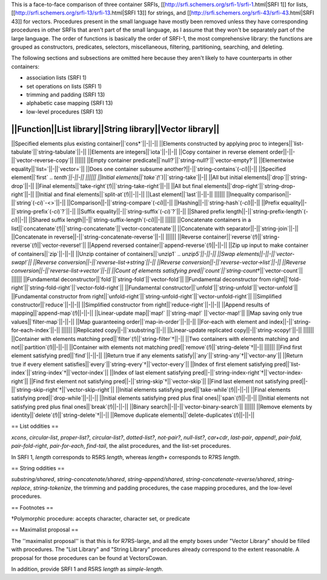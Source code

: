 This is a face-to-face comparison of three container SRFIs, [[http://srfi.schemers.org/srfi-1/srfi-1.html|SRFI 1]] for lists, [[http://srfi.schemers.org/srfi-13/srfi-13.html|SRFI 13]] for strings, and [[http://srfi.schemers.org/srfi-43/srfi-43.html|SRFI 43]] for vectors.  Procedures present in the small language have mostly been removed unless they have corresponding procedures in other SRFIs that aren't part of the small language, as I assume that they won't be separately part of the large language.  The order of functions is basically the order of SRFI-1, the most comprehensive library: the functions are grouped as constructors, predicates, selectors, miscellaneous, filtering, partitioning, searching, and deleting.

The following sections and subsections are omitted here because they aren't likely to have counterparts in other containers:

* association lists (SRFI 1)
* set operations on lists (SRFI 1)
* trimming and padding (SRFI 13)
* alphabetic case mapping (SRFI 13)
* low-level procedures (SRFI 13)

||Function||List library||String library||Vector library||
||||||
||Specified elements plus existing container||`cons*`||-||-||
||Elements constructed by applying proc to integers||`list-tabulate`||`string-tabulate`||-||
||Elements are integers||`iota`||-||-||
||Copy container in reverse element order||-||-||`vector-reverse-copy`||
||||||
||Empty container predicate||`null?`||`string-null?`||`vector-empty?`||
||Elementwise equality||`list=`||-||`vector=`||
||Does one container subsume another?||-||`string-contains`(`-ci`)||-||
||Specified element||`first` .. `tenth`||-||-||
||||||
||Initial elements||`take`(`!`)||`string-take`||-||
||All but initial elements||`drop`||`string-drop`||-||
||Final elements||`take-right`(`!`)||`string-take-right`||-||
||All but final elements||`drop-right`||`string-drop-right`||-||
||Initial and final elements||`split-at`(`!`)||-||-||
||Last element||`last`||-||-||
||||||
||Inequality comparison||-||`string`(`-ci`)`-<>`||-||
||Comparison||-||`string-compare`(`-ci`)||-||
||Hashing||-||`string-hash`(`-ci`)||-||
||Prefix equality||-||`string-prefix`(`-ci`)`?`||-||
||Suffix equality||-||`string-suffix`(`-ci`)`?`||-||
||Shared prefix length||-||`string-prefix-length`(`-ci`)||-||
||Shared suffix length||-||`string-suffix-length`(`-ci`)||-||
||||||
||Concatenate containers in a list||`concatenate`(`!`)||`string-concatenate`||`vector-concatenate`||
||Concatenate with separator||-||`string-join`||-||
||Concatenate in reverse||-||`string-concatenate-reverse`||-||
||||||
||Reverse container||`reverse`(`!`)||`string-reverse`(`!`)||`vector-reverse!`||
||Append reversed container||`append-reverse`(`!`)||-||-||
||Zip up input to make container of containers||`zip`||-||-||
||Unzip container of containers||`unzip1` .. `unzip5`||-||-||
||Swap elements||-||-||`vector-swap!`||
||Reverse conversion||-||`reverse-list->string`||-||
||Reverse conversion||-||`reverse-vector->list`||-||
||Reverse conversion||-||`reverse-list->vector`||-||
||Count of elements satisfying pred||`count`||`string-count`†||`vector-count`||
||||||
||Fundamental deconstructor||`fold`||`string-fold`||`vector-fold`||
||Fundamental deconstructor from right||`fold-right`||`string-fold-right`||`vector-fold-right`||
||Fundamental constructor||`unfold`||`string-unfold`||`vector-unfold`||
||Fundamental constructor from right||`unfold-right`||`string-unfold-right`||`vector-unfold-right`||
||Simplified constructor||`reduce`||-||-||
||Simplified constructor from right||`reduce-right`||-||-||
||Append results of mapping||`append-map`(`!`)||-||-||
||Linear-update map||`map!` ||`string-map!` ||`vector-map!`||
||Map saving only true values||`filter-map`||-||-||
||Map guaranteeing order||`map-in-order`||-||-||
||For-each with element and index||-||`string-for-each-index`||-||
||||||
||Replicated copy||-||`xsubstring`||-||
||Linear-update replicated copy||-||`string-xcopy!`||-||
||||||
||Container with elements matching pred||`filter`(`!`)||`string-filter`†||-||
||Two containers with elements matching and not||`partition`(`!`)||-||-||
||Container with elements not matching pred||`remove`(`!`)||`string-delete`†||-||
||||||
||Find first element satisfying pred||`find`||-||-||
||Return true if any elements satisfy||`any`||`string-any`†||`vector-any`||
||Return true if every element satisfies||`every`||`string-every`†||`vector-every`||
||Index of first element satisfying pred||`list-index`||`string-index`†||`vector-index`||
||Index of last element satisfying pred||-||`string-index-right`†||`vector-index-right`||
||Find first element not satisfying pred||-||`string-skip`†||`vector-skip`||
||Find last element not satisfying pred||-||`string-skip-right`†||`vector-skip-right`||
||Initial elements satisfying pred||`take-while`(`!`)||-||-||
||Final elements satisfying pred||`drop-while`||-||-||
||Initial elements satisfying pred plus final ones||`span`(`!`)||-||-||
||Initial elements not satisfying pred plus final ones||`break`(`!`)||-||-||
||Binary search||-||-||`vector-binary-search`||
||||||
||Remove elements by identity||`delete`(`!`)||`string-delete`†||-||
||Remove duplicate elements||`delete-duplicates`(`!`)||-||-||

== List oddities ==

`xcons`, `circular-list`, `proper-list?`, `circular-list?`, `dotted-list?`, `not-pair?`, `null-list?`, `car+cdr`, `last-pair`, `append!`, `pair-fold`, `pair-fold-right`, `pair-for-each`, `find-tail`, the alist procedures, and the list-set procedures.

In SRFI 1, `length` corresponds to R5RS `length`, whereas `length+` corresponds to R7RS `length`.

== String oddities ==

`substring/shared`, `string-concatenate/shared`, `string-append/shared`, `string-concatenate-reverse/shared`, `string-replace`, `string-tokenize`, the trimming and padding procedures, the case mapping procedures, and the low-level procedures.

== Footnotes ==

†Polymorphic procedure: accepts character, character set, or predicate

== Maximalist proposal ==

The ''maximalist proposal'' is that this is for R7RS-large, and all the empty boxes under "Vector Library" should be filled with procedures.  The "List Library" and "String Library" procedures already correspond to the extent reasonable.  A proposal for those procedures can be found at VectorsCowan.

In addition, provide SRFI 1 and R5RS `length` as `simple-length`.

